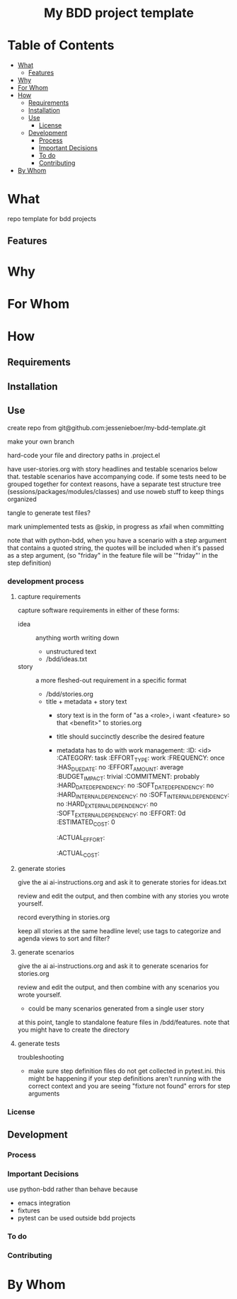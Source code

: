 #+html:<h1 align="center">My BDD project template</h1>
* Table of Contents
- [[#what][What]]
  - [[#features][Features]]
- [[#why][Why]]
- [[#for-whom][For Whom]]
- [[#how][How]]
  - [[#requirements][Requirements]]
  - [[#installation][Installation]]
  - [[#use][Use]]
    - [[#license][License]]
  - [[#development][Development]]
    - [[#process][Process]]
    - [[#important-decisions][Important Decisions]]
    - [[#to-do][To do]]
    - [[#contributing][Contributing]]
- [[#by-whom][By Whom]]

* What
repo template for bdd projects
** Features
* Why
* For Whom
* How
** Requirements
** Installation
** Use
create repo from git@github.com:jessenieboer/my-bdd-template.git

make your own branch

hard-code your file and directory paths in .project.el

have user-stories.org with story headlines and testable scenarios below that. testable scenarios have accompanying code. if some tests need to be grouped together for context reasons, have a separate test structure tree (sessions/packages/modules/classes) and use noweb stuff to keep things organized

tangle to generate test files?

mark unimplemented tests as @skip, in progress as xfail when committing

note that with python-bdd, when you have a scenario with a step argument that contains a quoted string, the quotes will be included when it's passed as a step argument, (so "friday" in the feature file will be '"friday"' in the step definition)
*** development process
**** capture requirements
:PROPERTIES:
:ID:       71440f11-48b5-4866-9c83-b9fd4eb90873
:END:
capture software requirements in either of these forms:
- idea :: anything worth writing down
  - unstructured text 
  - /bdd/ideas.txt
- story :: a more fleshed-out requirement in a specific format
  - /bdd/stories.org
  - title + metadata + story text
    - story text is in the form of "as a <role>, i want <feature> so that <benefit>" to stories.org
    - title should succinctly describe the desired feature
    - metadata has to do with work management:
      :ID: <id>
      :CATEGORY: task
      :EFFORT_TYPE: work
      :FREQUENCY: once
      :HAS_DUE_DATE: no
      :EFFORT_AMOUNT: average
      :BUDGET_IMPACT: trivial
      :COMMITMENT: probably
      :HARD_DATE_DEPENDENCY: no
      :SOFT_DATE_DEPENDENCY: no
      :HARD_INTERNAL_DEPENDENCY: no
      :SOFT_INTERNAL_DEPENDENCY: no
      :HARD_EXTERNAL_DEPENDENCY: no
      :SOFT_EXTERNAL_DEPENDENCY: no
      :EFFORT: 0d
      :ESTIMATED_COST: 0
      :ACTUAL_EFFORT: 
      :ACTUAL_COST: 
**** generate stories
give the ai ai-instructions.org and ask it to generate stories for ideas.txt

review and edit the output, and then combine with any stories you wrote yourself.

record everything in stories.org

keep all stories at the same headline level; use tags to categorize and agenda views to sort and filter?

**** generate scenarios
give the ai ai-instructions.org and ask it to generate scenarios for stories.org

review and edit the output, and then combine with any scenarios you wrote yourself.
- could be many scenarios generated from a single user story

at this point, tangle to standalone feature files in /bdd/features. note that you might have to create the directory

**** generate tests

troubleshooting
- make sure step definition files do not get collected in pytest.ini. this might be happening if your step definitions aren't running with the correct context and you are seeing "fixture not found" errors for step arguments

*** License
** Development
*** Process
*** Important Decisions
use python-bdd rather than behave because
- emacs integration
- fixtures
- pytest can be used outside bdd projects
*** To do
*** Contributing
* By Whom

